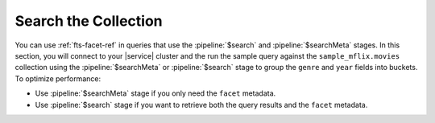 Search the Collection 
---------------------

You can use :ref:`fts-facet-ref` in queries that use the 
:pipeline:`$search` and :pipeline:`$searchMeta` stages. In this 
section, you will connect to your |service| cluster and the run the sample query 
against the ``sample_mflix.movies`` collection using the 
:pipeline:`$searchMeta` or :pipeline:`$search` stage to group the
``genre`` and ``year`` fields into buckets. To optimize performance: 

- Use :pipeline:`$searchMeta` stage if you only need the ``facet`` metadata. 
- Use :pipeline:`$search` stage if you want to retrieve both the query
  results and the ``facet`` metadata. 